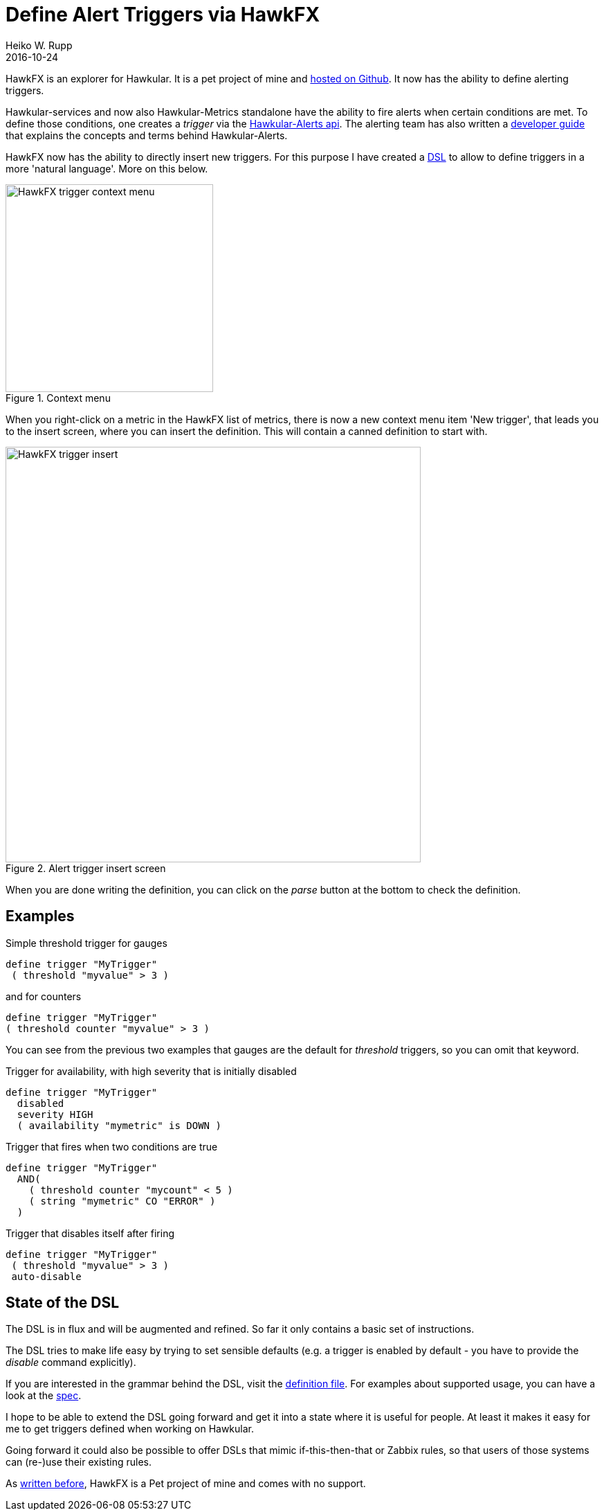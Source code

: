 = Define Alert Triggers via HawkFX
Heiko W. Rupp
2016-10-24
:jbake-type: post
:jbake-status: published
:jbake-tags: blog, ruby, jruby, javafx, alerts

HawkFX is an explorer for Hawkular. It is a pet project of mine and https://github.com/pilhuhn/hawkfx[hosted on
Github]. It now has the ability to define alerting triggers.

Hawkular-services and now also Hawkular-Metrics standalone have the ability to fire alerts when certain conditions
are met. To define those conditions, one creates a _trigger_ via
the http://www.hawkular.org/docs/rest/rest-alerts.html[Hawkular-Alerts api]. The alerting team has also written a
http://www.hawkular.org/community/docs/developer-guide/alerts.html[developer guide] that explains the concepts and
terms behind Hawkular-Alerts.

HawkFX now has the ability to directly insert new triggers. For this purpose I have created a
http://pilhuhn.blogspot.de/2016/10/a-dsl-for-alert-trigger-definitions-in.html[DSL] to allow to define triggers
in a more 'natural language'. More on this below.

[[img-main]]
.Context menu
ifndef::env-github[]
image::/img/blog/2016/hawkfx-trigger-menu.png[HawkFX trigger context menu,300]
endif::[]
ifdef::env-github[]
image::../../../../../assets/img/blog/2016/hawkfx-trigger-menu.png[HawkFx trigger context menu,300]
endif::[]



When you right-click on a metric in the HawkFX list of metrics, there is now a new context menu item 'New trigger',
that leads you to the insert screen, where you can insert the definition. This will contain a canned definition
to start with.

[[img-main]]
.Alert trigger insert screen
ifndef::env-github[]
image::/img/blog/2016/hawkfx-trigger-insert-box.png[HawkFX trigger insert,600]
endif::[]
ifdef::env-github[]
image::../../../../../assets/img/blog/2016/hawkfx-trigger-insert-box.png[HawkFx trigger insert,600]
endif::[]

When you are done writing the definition, you can click on the _parse_ button at the bottom to check the definition.

== Examples

.Simple threshold trigger for gauges
----
define trigger "MyTrigger"
 ( threshold "myvalue" > 3 )
----

.and for counters
----
define trigger "MyTrigger"
( threshold counter "myvalue" > 3 )
----

You can see from the previous two examples that gauges are the default for _threshold_ triggers, so you can omit that
 keyword.

.Trigger for availability, with high severity that is initially disabled
----
define trigger "MyTrigger"
  disabled
  severity HIGH
  ( availability "mymetric" is DOWN )
----

.Trigger that fires when two conditions are true
----
define trigger "MyTrigger"
  AND(
    ( threshold counter "mycount" < 5 )
    ( string "mymetric" CO "ERROR" )
  )
----

.Trigger that disables itself after firing
----
define trigger "MyTrigger"
 ( threshold "myvalue" > 3 )
 auto-disable
----


== State of the DSL

The DSL is in flux and will be augmented and refined. So far it only contains a basic set of instructions.

The DSL tries to make life easy by trying to set sensible defaults (e.g. a trigger is enabled by default - you have
to provide the _disable_ command explicitly).

If you are interested in the grammar behind the DSL, visit the
https://github.com/pilhuhn/hawkfx/blob/master/lib/alert_trigger.treetop[definition file].
For examples about supported usage, you can have a look at
the https://github.com/pilhuhn/hawkfx/blob/master/spec/alert_trigger_parser_spec.rb[spec].

I hope to be able to extend the DSL going forward and get it into a state where it is useful for people.
At least it makes it easy for me to get triggers defined when working on Hawkular.

Going forward it could also be possible to offer DSLs that mimic if-this-then-that or Zabbix rules, so that users of
those systems can (re-)use their existing rules.

As http://hawkular.org/blog/2016/07/13/hawkfx.html[written before], HawkFX is a Pet project of mine and comes with no
support.